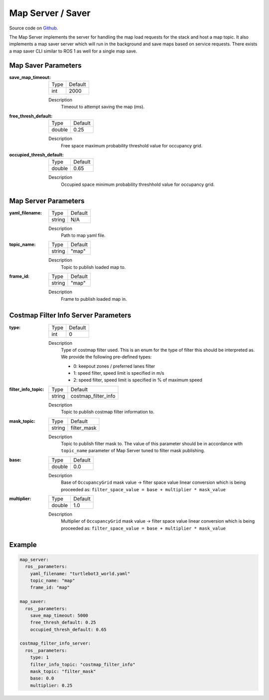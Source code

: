 .. _configuring_map_server:

Map Server / Saver
##################

Source code on Github_.

.. _Github: https://github.com/ros-planning/navigation2/tree/main/nav2_map_server

The Map Server implements the server for handling the map load requests for the stack and host a map topic.
It also implements a map saver server which will run in the background and save maps based on service requests. There exists a map saver CLI similar to ROS 1 as well for a single map save.

Map Saver Parameters
********************

:save_map_timeout:

  ============== =======
  Type           Default
  -------------- -------
  int            2000   
  ============== =======

  Description
    Timeout to attempt saving the map (ms).

:free_thresh_default:

  ============== ==============
  Type           Default                                               
  -------------- --------------
  double         0.25            
  ============== ==============

  Description
    Free space maximum probability threshold value for occupancy grid.

:occupied_thresh_default:

  ============== =============================
  Type           Default                                               
  -------------- -----------------------------
  double         0.65 
  ============== =============================

  Description
    Occupied space minimum probability threshhold value for occupancy grid.

Map Server Parameters
*********************

:yaml_filename:

  ============== =============================
  Type           Default                                               
  -------------- -----------------------------
  string         N/A            
  ============== =============================

  Description
    Path to map yaml file.

:topic_name:

  ============== =============================
  Type           Default                                               
  -------------- -----------------------------
  string         "map"            
  ============== =============================

  Description
    Topic to publish loaded map to.

:frame_id:

  ============== =============================
  Type           Default                                               
  -------------- -----------------------------
  string         "map"            
  ============== =============================

  Description
    Frame to publish loaded map in.

Costmap Filter Info Server Parameters
*************************************

:type:

  ============== =============================
  Type           Default
  -------------- -----------------------------
  int            0
  ============== =============================

  Description
    Type of costmap filter used. This is an enum for the type of filter this should be interpreted as. We provide the following pre-defined types:

    - 0: keepout zones / preferred lanes filter
    - 1: speed filter, speed limit is specified in m/s
    - 2: speed filter, speed limit is specified in % of maximum speed

:filter_info_topic:

  ============== =============================
  Type           Default
  -------------- -----------------------------
  string         costmap_filter_info
  ============== =============================

  Description
    Topic to publish costmap filter information to.

:mask_topic:

  ============== =============================
  Type           Default
  -------------- -----------------------------
  string         filter_mask
  ============== =============================

  Description
    Topic to publish filter mask to. The value of this parameter should be in accordance with ``topic_name`` parameter of Map Server tuned to filter mask publishing.

:base:

  ============== =============================
  Type           Default
  -------------- -----------------------------
  double         0.0
  ============== =============================

  Description
    Base of ``OccupancyGrid`` mask value -> filter space value linear conversion which is being proceeded as:
    ``filter_space_value = base + multiplier * mask_value``

:multiplier:

  ============== =============================
  Type           Default
  -------------- -----------------------------
  double         1.0
  ============== =============================

  Description
    Multiplier of ``OccupancyGrid`` mask value -> filter space value linear conversion which is being proceeded as:
    ``filter_space_value = base + multiplier * mask_value``

Example
*******
.. code-block:: yaml

    map_server:
      ros__parameters:
        yaml_filename: "turtlebot3_world.yaml"
        topic_name: "map"
        frame_id: "map"

    map_saver:
      ros__parameters:
        save_map_timeout: 5000
        free_thresh_default: 0.25
        occupied_thresh_default: 0.65

    costmap_filter_info_server:
      ros__parameters:
        type: 1
        filter_info_topic: "costmap_filter_info"
        mask_topic: "filter_mask"
        base: 0.0
        multiplier: 0.25
